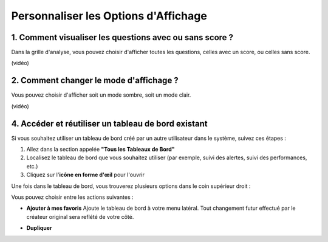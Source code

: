 Personnaliser les Options d'Affichage
=====================================

1. Comment visualiser les questions avec ou sans score ?
--------------------------------------------------------

Dans la grille d'analyse, vous pouvez choisir d'afficher toutes les questions, celles avec un score, ou celles sans score.

(vidéo)

2. Comment changer le mode d'affichage ?
----------------------------------------

Vous pouvez choisir d'afficher soit un mode sombre, soit un mode clair.

(vidéo)

4. Accéder et réutiliser un tableau de bord existant
---------------------------------------------------

Si vous souhaitez utiliser un tableau de bord créé par un autre utilisateur dans le système, suivez ces étapes :

1. Allez dans la section appelée **"Tous les Tableaux de Bord"**
2. Localisez le tableau de bord que vous souhaitez utiliser (par exemple, suivi des alertes, suivi des performances, etc.)
3. Cliquez sur l'**icône en forme d'œil** pour l'ouvrir

Une fois dans le tableau de bord, vous trouverez plusieurs options dans le coin supérieur droit :

.. raw:: html

   <div style="text-align: center;">
     <img src="_static/Dashbord.png" width="500" alt="Liste des tableaux de bord">
   </div>

Vous pouvez choisir entre les actions suivantes :

- **Ajouter à mes favoris**  
  Ajoute le tableau de bord à votre menu latéral. Tout changement futur effectué par le créateur original sera reflété de votre côté.

.. raw:: html

   <div style="text-align: center;">
     <img src="_static/ADD_TO_MY_FAVORITES.png" width="300" alt="Ajouter à mes favoris">
   </div>

- **Dupliquer**
